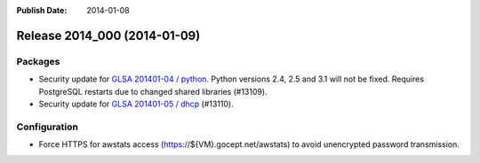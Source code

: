 :Publish Date: 2014-01-08

Release 2014_000 (2014-01-09)
-----------------------------

Packages
^^^^^^^^

* Security update for `GLSA 201401-04 / python
  <http://www.gentoo.org/security/en/glsa/glsa-201401-04.xml>`_.
  Python versions 2.4, 2.5 and 3.1 will not be fixed. Requires PostgreSQL
  restarts due to changed shared libraries (#13109).
* Security update for `GLSA 201401-05 / dhcp
  <http://www.gentoo.org/security/en/glsa/glsa-201401-05.xml>`_ (#13110).


Configuration
^^^^^^^^^^^^^

* Force HTTPS for awstats access (https://${VM}.gocept.net/awstats) to avoid
  unencrypted password transmission.


.. vim: set spell spelllang=en:
